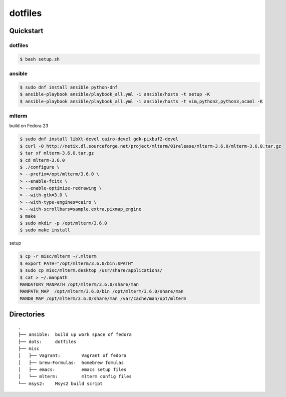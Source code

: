 ========
dotfiles
========

Quickstart
==========

dotfiles
--------

.. code-block:: console

   $ bash setup.sh

ansible
-------

.. code-block:: console

   $ sudo dnf install ansible python-dnf
   $ ansible-playbook ansible/playbook_all.yml -i ansible/hosts -t setup -K
   $ ansible-playbook ansible/playbook_all.yml -i ansible/hosts -t vim,python2,python3,ocaml -K

mlterm
------

build on Fedora 23

.. code-block:: console

   $ sudo dnf install libXt-devel cairo-devel gdk-pixbuf2-devel
   $ curl -O http://netix.dl.sourceforge.net/project/mlterm/01release/mlterm-3.6.0/mlterm-3.6.0.tar.gz
   $ tar xf mlterm-3.6.0.tar.gz
   $ cd mlterm-3.6.0
   $ ./configure \
   > --prefix=/opt/mlterm/3.6.0 \
   > --enable-fcitx \
   > --enable-optimize-redrawing \
   > --with-gtk=3.0 \
   > --with-type-engines=cairo \
   > --with-scrollbars=sample,extra,pixmap_engine
   $ make
   $ sudo mkdir -p /opt/mlterm/3.6.0
   $ sudo make install

setup

.. code-block:: console

   $ cp -r misc/mlterm ~/.mlterm
   $ export PATH="/opt/mlterm/3.6.0/bin:$PATH"
   $ sudo cp misc/mlterm.desktop /usr/share/applications/
   $ cat > ~/.manpath
   MANDATORY_MANPATH /opt/mlterm/3.6.0/share/man
   MANPATH_MAP  /opt/mlterm/3.6.0/bin /opt/mlterm/3.6.0/share/man
   MANDB_MAP /opt/mlterm/3.6.0/share/man /var/cache/man/opt/mlterm

Directories
===========

::

  .
  ├── ansible:  build up work space of fedora
  ├── dots:     dotfiles
  ├── misc
  │   ├── Vagrant:        Vagrant of fedora
  │   ├── brew-Formulas:  homebrew fomulas
  │   ├── emacs:          emacs setup files
  │   └── mlterm:         mlterm config files
  └── msys2:    Msys2 build script
